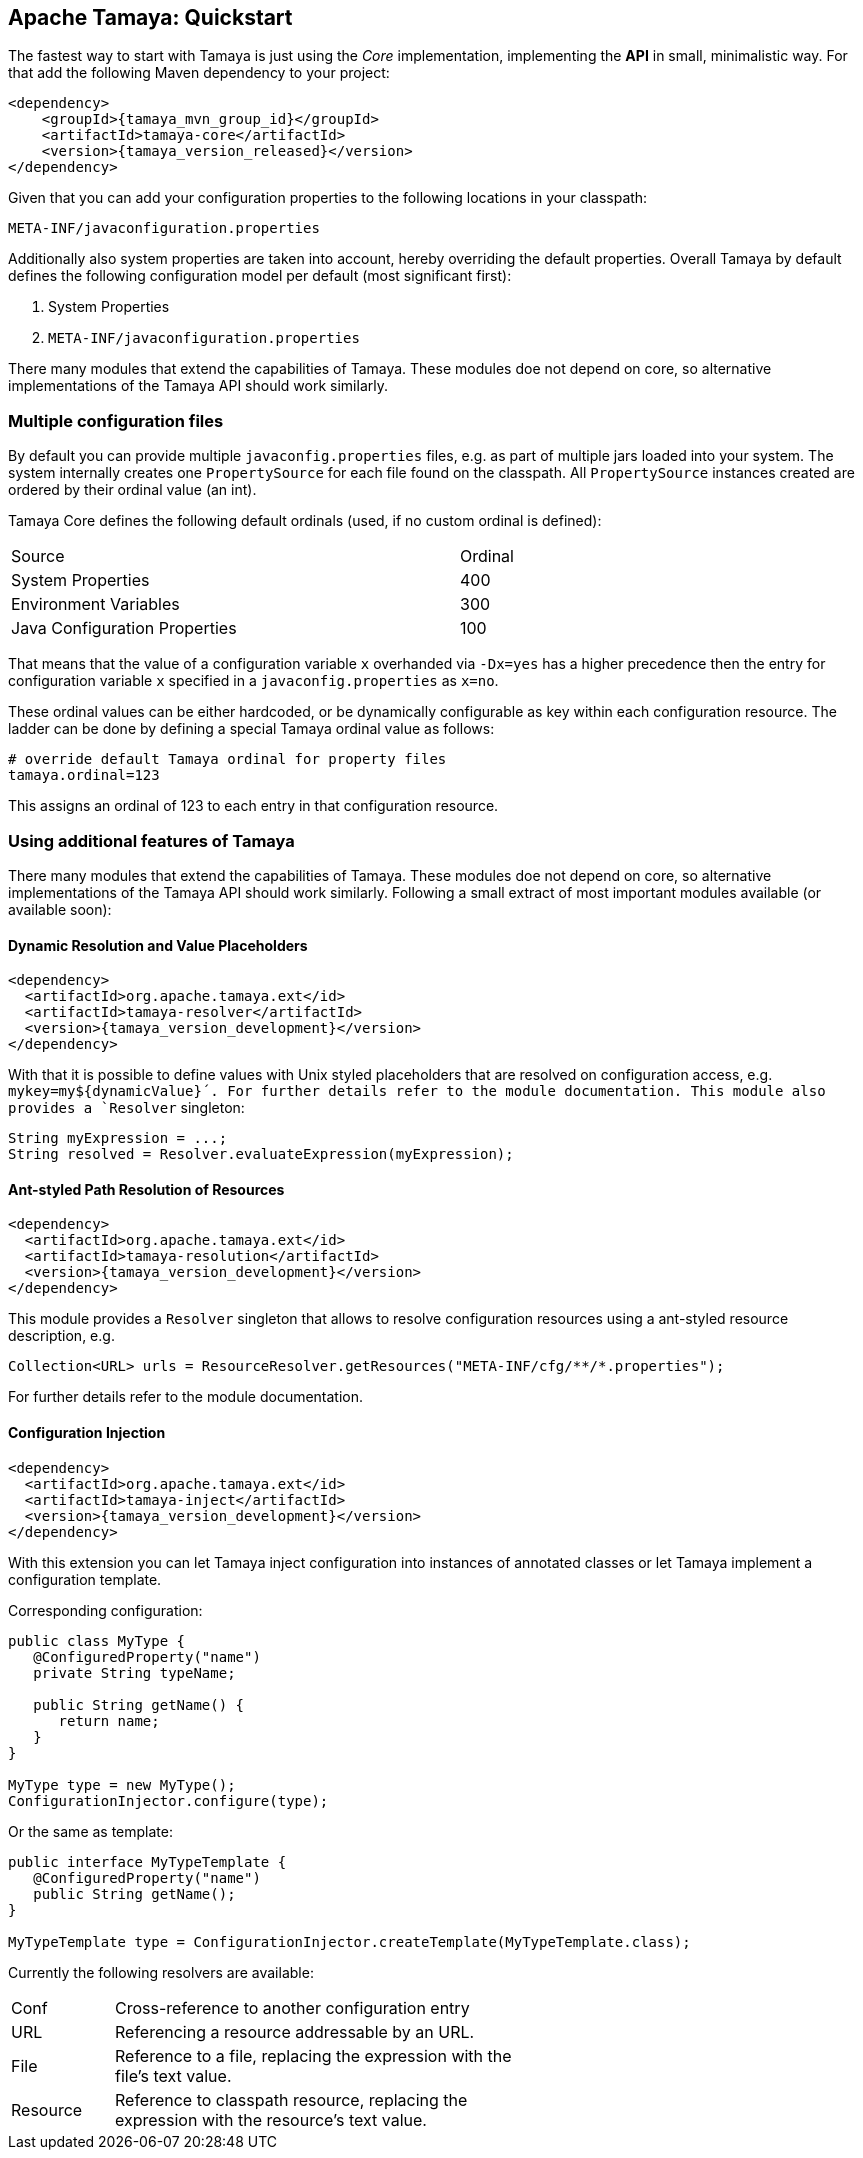 // Licensed to the Apache Software Foundation (ASF) under one
// or more contributor license agreements.  See the NOTICE file
// distributed with this work for additional information
// regarding copyright ownership.  The ASF licenses this file
// to you under the Apache License, Version 2.0 (the
// "License"); you may not use this file except in compliance
// with the License.  You may obtain a copy of the License at
// .
//   http://www.apache.org/licenses/LICENSE-2.0
// .
// Unless required by applicable law or agreed to in writing,
// software distributed under the License is distributed on an
// "AS IS" BASIS, WITHOUT WARRANTIES OR CONDITIONS OF ANY
// KIND, either express or implied.  See the License for the
// specific language governing permissions and limitations
// under the License.

//include::temp-properties-files-for-site/attributes.adoc[]
:jbake-type: page
:jbake-status: published

== Apache Tamaya: Quickstart


The fastest way to start with Tamaya is just using the _Core_ implementation,
implementing the **API** in small, minimalistic way. For that add the following
Maven dependency to your project:


[source,xml,subs="verbatim,attributes"]
----
<dependency>
    <groupId>{tamaya_mvn_group_id}</groupId>
    <artifactId>tamaya-core</artifactId>
    <version>{tamaya_version_released}</version>
</dependency>
----

Given that you can add your configuration properties to the following locations in your classpath:

[source]
----
META-INF/javaconfiguration.properties
----

Additionally also system properties are taken into account, hereby overriding the default properties. Overall
Tamaya by default defines the following configuration model per default (most significant first):

. System Properties
. `META-INF/javaconfiguration.properties`

There many modules that extend the capabilities of Tamaya.
These modules doe not depend on core, so alternative
implementations of the Tamaya API should work similarly.


=== Multiple configuration files

By default you can provide multiple `javaconfig.properties` files, e.g. as part
of multiple jars loaded into your system. The system internally creates one
`PropertySource` for each file found on the classpath. All `PropertySource`
instances created are ordered by their ordinal value (an int).

Tamaya Core defines the following default ordinals (used, if no custom ordinal is defined):

[width=70]
[cols="3,1", option="headers"]
|===
| Source                            | Ordinal
| System Properties                 | 400
| Environment Variables             | 300
| Java Configuration Properties     | 100
|===

That means that the value of a configuration variable `x` overhanded via `-Dx=yes` has
a higher precedence then the entry for configuration variable `x` specified in a `javaconfig.properties`
as `x=no`.

These ordinal values can be either hardcoded, or be dynamically
configurable as key within each configuration resource. The ladder can be done by defining a special
Tamaya ordinal value as follows:


[source]
----
# override default Tamaya ordinal for property files
tamaya.ordinal=123
----

This assigns an ordinal of 123 to each entry in that configuration resource.

=== Using additional features of Tamaya

There many modules that extend the capabilities of
Tamaya. These modules doe not depend on core, so alternative
implementations of the Tamaya API should work similarly. Following a
small extract of most important modules available (or available soon):

==== Dynamic Resolution and Value Placeholders

[source,xml,subs="verbatim,attributes"]
----
<dependency>
  <artifactId>org.apache.tamaya.ext</id>
  <artifactId>tamaya-resolver</artifactId>
  <version>{tamaya_version_development}</version>
</dependency>
----

// @todo Auf Modulliste verweisen für vollständigen Überblick
With that it is possible to define values with Unix styled placeholders that are
resolved on configuration access, e.g.
`mykey=my${dynamicValue}´. For further details refer to the module documentation.
This module also provides a `Resolver` singleton:

[source,java]
----
String myExpression = ...;
String resolved = Resolver.evaluateExpression(myExpression);
----


==== Ant-styled Path Resolution of Resources

[source,xml,subs="verbatim,attributes"]
----
<dependency>
  <artifactId>org.apache.tamaya.ext</id>
  <artifactId>tamaya-resolution</artifactId>
  <version>{tamaya_version_development}</version>
</dependency>
----

This module provides a `Resolver` singleton that allows to
resolve configuration resources using a ant-styled resource
description, e.g.


[source,xml,subs="verbatim,attributes"]
----
Collection<URL> urls = ResourceResolver.getResources("META-INF/cfg/**/*.properties");
----

For further details refer to the module documentation.


==== Configuration Injection

[source,xml,subs="verbatim,attributes"]
----
<dependency>
  <artifactId>org.apache.tamaya.ext</id>
  <artifactId>tamaya-inject</artifactId>
  <version>{tamaya_version_development}</version>
</dependency>
----

With this extension you can let Tamaya inject configuration into instances of
annotated classes or let Tamaya implement a configuration template.

Corresponding configuration:

[source,xml,subs="verbatim,attributes"]
----
public class MyType {
   @ConfiguredProperty("name")
   private String typeName;

   public String getName() {
      return name;
   }
}

MyType type = new MyType();
ConfigurationInjector.configure(type);
----

Or the same as template:

[source,xml,subs="verbatim,attributes"]
----
public interface MyTypeTemplate {
   @ConfiguredProperty("name")
   public String getName();
}

MyTypeTemplate type = ConfigurationInjector.createTemplate(MyTypeTemplate.class);
----

Currently the following resolvers are available:

[width="60"]
[cols="1,4"]
|===
| Conf
| Cross-reference to another configuration entry

| URL
| Referencing a resource addressable by an URL.

| File
| Reference to a  file, replacing the expression with the file's text value.

| Resource
| Reference to classpath resource, replacing the expression with the resource's text value.

|===


